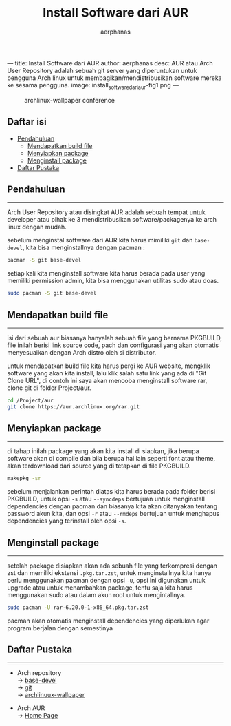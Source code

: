 ---
title: Install Software dari AUR
author: aerphanas
desc: AUR atau Arch User Repository adalah sebuah git server yang diperuntukan untuk pengguna Arch linux untuk membagikan/mendistribusikan software mereka ke sesama pengguna.
image: install_software_dari_aur-fig1.png
---

#+title: Install Software dari AUR

#+author: aerphanas
#+caption: archlinux-wallpaper conference
[[../images/install_software_dari_aur-fig1.png]]

** Daftar isi
:PROPERTIES:
:CUSTOM_ID: daftar-isi
:END:
- [[#pendahuluan][Pendahuluan]]
  - [[#mendapatkan-build-file][Mendapatkan build file]]
  - [[#menyiapkan-package][Menyiapkan package]]
  - [[#menginstall-package][Menginstall package]]
- [[#daftar-pustaka][Daftar Pustaka]]

** Pendahuluan
:PROPERTIES:
:CUSTOM_ID: pendahuluan
:END:

--------------

Arch User Repository atau disingkat AUR adalah sebuah tempat untuk
developer atau pihak ke 3 mendistribusikan software/packagenya ke arch
linux dengan mudah.

sebelum menginstal software dari AUR kita harus mimiliki =git= dan
=base-devel=, kita bisa menginstallnya dengan pacman :

#+begin_src sh
pacman -S git base-devel
#+end_src

setiap kali kita menginstall software kita harus berada pada user yang
memiliki permission admin, kita bisa menggunakan utilitas sudo atau
doas.

#+begin_src sh
sudo pacman -S git base-devel
#+end_src

** Mendapatkan build file
:PROPERTIES:
:CUSTOM_ID: mendapatkan-build-file
:END:

--------------

isi dari sebuah aur biasanya hanyalah sebuah file yang bernama PKGBUILD,
file inilah berisi link source code, pach dan configurasi yang akan
otomatis menyesuaikan dengan Arch distro oleh si distributor.

untuk mendapatkan build file kita harus pergi ke AUR website, mengklik
software yang akan kita install, lalu klik salah satu link yang ada di
"Git Clone URL", di contoh ini saya akan mencoba menginstall software
rar, clone git di folder Project/aur.

#+begin_src sh
cd /Project/aur
git clone https://aur.archlinux.org/rar.git
#+end_src

** Menyiapkan package
:PROPERTIES:
:CUSTOM_ID: menyiapkan-package
:END:

--------------

di tahap inilah package yang akan kita install di siapkan, jika berupa
software akan di compile dan bila berupa hal lain seperti font atau
theme, akan terdownload dari source yang di tetapkan di file PKGBUILD.

#+begin_src sh
makepkg -sr
#+end_src

sebelum menjalankan perintah diatas kita harus berada pada folder berisi
PKGBUILD, untuk opsi =-s= atau =--syncdeps= bertujuan untuk menginstall
dependencies dengan pacman dan biasanya kita akan ditanyakan tentang
password akun kita, dan opsi =-r= atau =--rmdeps= bertujuan untuk
menghapus dependencies yang terinstall oleh opsi =-s=.

** Menginstall package
:PROPERTIES:
:CUSTOM_ID: menginstall-package
:END:

--------------

setelah package disiapkan akan ada sebuah file yang terkompresi dengan
zst dan memiliki ekstensi =.pkg.tar.zst=, untuk menginstallnya kita
hanya perlu menggunakan pacman dengan opsi =-U=, opsi ini digunakan
untuk upgrade atau untuk menambahkan package, tentu saja kita harus
menggunakan sudo atau dalam akun root untuk mengintallnya.

#+begin_src sh
sudo pacman -U rar-6.20.0-1-x86_64.pkg.tar.zst
#+end_src

pacman akan otomatis menginstall dependencies yang diperlukan agar
program berjalan dengan semestinya

** Daftar Pustaka
:PROPERTIES:
:CUSTOM_ID: daftar-pustaka
:END:

--------------

- Arch repository\\
  → [[https://archlinux.org/packages/core/any/base-devel/][base-devel]]\\
  → [[https://archlinux.org/packages/extra/x86_64/git/][git]]\\
  → [[https://archlinux.org/packages/community/any/archlinux-wallpaper/][archlinuux-wallpaper]]

- Arch AUR\\
  → [[https://aur.archlinux.org/][Home Page]]

